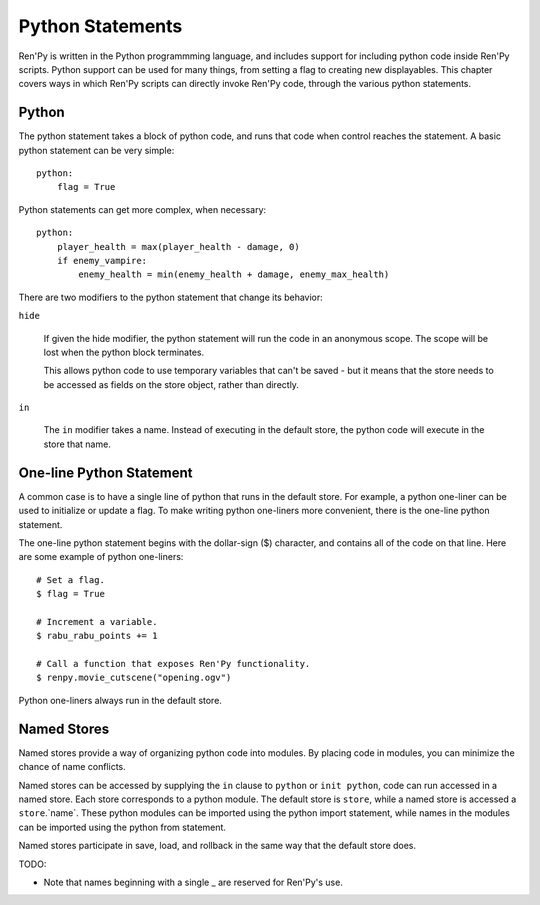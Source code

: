 =================
Python Statements
=================

Ren'Py is written in the Python programmming language, and includes
support for including python code inside Ren'Py scripts. Python
support can be used for many things, from setting a flag to creating
new displayables. This chapter covers ways in which Ren'Py scripts can
directly invoke Ren'Py code, through the various python statements.


.. _python-statement:

Python
------

The python statement takes a block of python code, and runs that code
when control reaches the statement. A basic python statement can be
very simple::

    python:
        flag = True

Python statements can get more complex, when necessary::

    python:
        player_health = max(player_health - damage, 0)
        if enemy_vampire:
            enemy_health = min(enemy_health + damage, enemy_max_health)

There are two modifiers to the python statement that change its
behavior:

``hide``

    If given the hide modifier, the python statement will run the
    code in an anonymous scope. The scope will be lost when the python
    block terminates.

    This allows python code to use temporary variables that can't be
    saved - but it means that the store needs to be accessed as fields
    on the store object, rather than directly.

``in``

   The ``in`` modifier takes a name. Instead of executing in the
   default store, the python code will execute in the store that
   name.

One-line Python Statement
-------------------------

A common case is to have a single line of python that runs in the
default store. For example, a python one-liner can be used to
initialize or update a flag. To make writing python one-liners
more convenient, there is the one-line python statement.

The one-line python statement begins with the dollar-sign ($)
character, and contains all of the code on that line. Here
are some example of python one-liners::

    # Set a flag.
    $ flag = True

    # Increment a variable.
    $ rabu_rabu_points += 1

    # Call a function that exposes Ren'Py functionality.
    $ renpy.movie_cutscene("opening.ogv")

Python one-liners always run in the default store.

Named Stores
------------

Named stores provide a way of organizing python code into modules. By
placing code in modules, you can minimize the chance of name
conflicts.

Named stores can be accessed by supplying the ``in`` clause to
``python`` or ``init python``, code can run accessed in a named
store. Each store corresponds to a python module. The default store is
``store``, while a named store is accessed a ``store``.`name`. These
python modules can be imported using the python import statement,
while names in the modules can be imported using the python from
statement.

Named stores participate in save, load, and rollback in the same way
that the default store does.


TODO:

* Note that names beginning with a single _ are reserved for Ren'Py's
  use.
